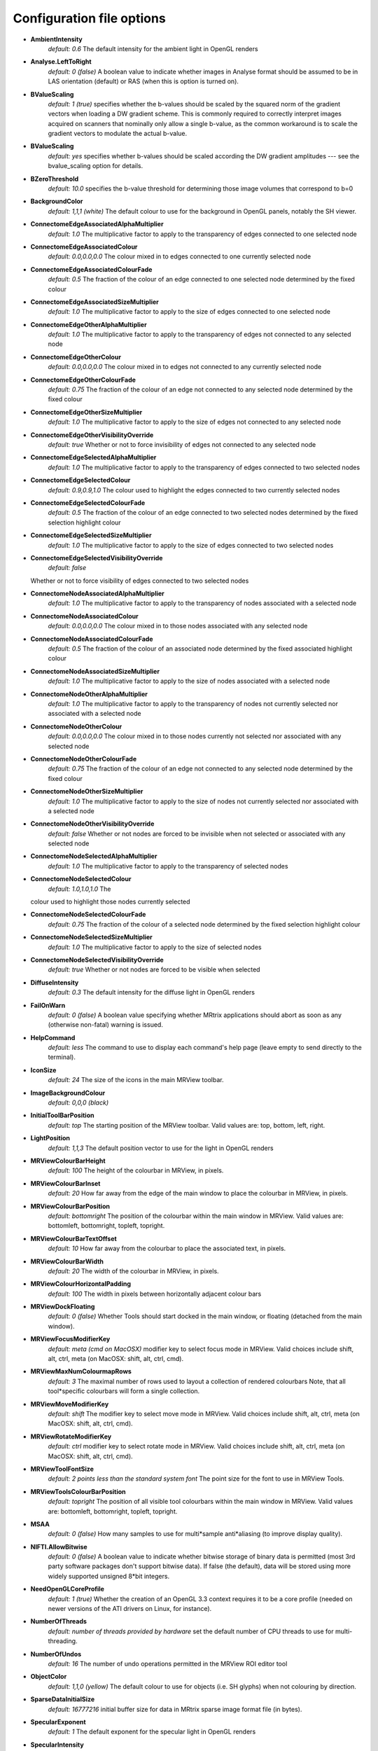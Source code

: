 Configuration file options
==========================

*  **AmbientIntensity**  
    *default: 0.6*
    The default intensity for the ambient light in OpenGL renders

*  **Analyse.LeftToRight** 
    *default: 0 (false)*
    A boolean value to indicate whether images in Analyse format should be assumed to be in
    LAS orientation (default) or RAS (when this is option is turned on).

*  **BValueScaling**  
    *default: 1 (true)*
    specifies whether the b-values should be scaled by the squared norm of the gradient vectors
    when loading a DW gradient scheme. This is commonly required to
    correctly interpret images acquired on scanners that nominally only
    allow a single b-value, as the common workaround is to scale the
    gradient vectors to modulate the actual b-value.

*  **BValueScaling** 
    *default: yes*
    specifies whether b-values should be scaled according the DW 
    gradient amplitudes --- see the bvalue_scaling option for details.

*  **BZeroThreshold**
    *default: 10.0*
    specifies the b-value threshold for determining those image volumes that correspond to b=0

*  **BackgroundColor**
    *default: 1,1,1 (white)*
    The default colour to use for the background in OpenGL panels, notably the SH viewer.

*  **ConnectomeEdgeAssociatedAlphaMultiplier**
    *default: 1.0*
    The multiplicative factor to apply to the transparency of edges connected to one selected node

*  **ConnectomeEdgeAssociatedColour**
    *default: 0.0,0.0,0.0*
    The colour mixed in to edges connected to one currently selected node

*  **ConnectomeEdgeAssociatedColourFade**
    *default: 0.5*
    The fraction of the colour of an edge connected to one selected node determined by the fixed colour

*  **ConnectomeEdgeAssociatedSizeMultiplier**
    *default: 1.0*
    The multiplicative factor to apply to the size of edges connected to one selected node

*  **ConnectomeEdgeOtherAlphaMultiplier**
    *default: 1.0*
    The multiplicative factor to apply to the transparency of edges not connected to any selected node

*  **ConnectomeEdgeOtherColour**
    *default: 0.0,0.0,0.0*
    The colour mixed in to edges not connected to any currently selected node

*  **ConnectomeEdgeOtherColourFade**
    *default: 0.75*
    The fraction of the colour of an edge not connected to any selected node determined by the fixed colour

*  **ConnectomeEdgeOtherSizeMultiplier**
    *default: 1.0*
    The multiplicative factor to apply to the size of edges not connected to any selected node

*  **ConnectomeEdgeOtherVisibilityOverride**
    *default: true*
    Whether or not to force invisibility of edges not connected to any selected node

*  **ConnectomeEdgeSelectedAlphaMultiplier**
    *default: 1.0*
    The multiplicative factor to apply to the transparency of edges connected to two selected nodes

*  **ConnectomeEdgeSelectedColour**
    *default: 0.9,0.9,1.0*
    The colour used to highlight the edges connected to two currently selected nodes

*  **ConnectomeEdgeSelectedColourFade**
    *default: 0.5*
    The fraction of the colour of an edge connected to two selected nodes determined by the fixed selection highlight colour

*  **ConnectomeEdgeSelectedSizeMultiplier**
    *default: 1.0*
    The multiplicative factor to apply to the size of edges connected to two selected nodes

*  **ConnectomeEdgeSelectedVisibilityOverride**
    *default: false*
   Whether or not to force visibility of edges connected to two selected nodes

*  **ConnectomeNodeAssociatedAlphaMultiplier**
    *default: 1.0*
    The multiplicative factor to apply to the transparency of nodes associated with a selected node

*  **ConnectomeNodeAssociatedColour**
    *default: 0.0,0.0,0.0*
    The colour mixed in to those nodes associated with any selected node

*  **ConnectomeNodeAssociatedColourFade**
    *default: 0.5*
    The fraction of the colour of an associated node determined by the fixed associated highlight colour

*  **ConnectomeNodeAssociatedSizeMultiplier**
    *default: 1.0*
    The multiplicative factor to apply to the size of nodes associated with a selected node

*  **ConnectomeNodeOtherAlphaMultiplier**
    *default: 1.0*
    The multiplicative factor to apply to the transparency of nodes not currently selected nor associated with a selected node

*  **ConnectomeNodeOtherColour**
    *default: 0.0,0.0,0.0*
    The colour mixed in to those nodes currently not selected nor associated with any selected node

*  **ConnectomeNodeOtherColourFade**
    *default: 0.75*
    The fraction of the colour of an edge not connected to any selected node determined by the fixed colour 

*  **ConnectomeNodeOtherSizeMultiplier**
    *default: 1.0*
    The multiplicative factor to apply to the size of nodes not currently selected nor associated with a selected node

*  **ConnectomeNodeOtherVisibilityOverride**
    *default: false*
    Whether or not nodes are forced to be invisible when not selected or associated with any selected node

*  **ConnectomeNodeSelectedAlphaMultiplier**
    *default: 1.0*
    The multiplicative factor to apply to the transparency of selected nodes

*  **ConnectomeNodeSelectedColour**
    *default: 1.0,1.0,1.0*
    The
   colour used to highlight those nodes currently selected

*  **ConnectomeNodeSelectedColourFade**
    *default: 0.75*
    The fraction of the colour of a selected node determined by the fixed selection highlight colour

*  **ConnectomeNodeSelectedSizeMultiplier**
    *default: 1.0*
    The multiplicative factor to apply to the size of selected nodes

*  **ConnectomeNodeSelectedVisibilityOverride**
    *default: true*
    Whether or not nodes are forced to be visible when selected

*  **DiffuseIntensity**
    *default: 0.3*
    The default intensity for the diffuse light in OpenGL renders

*  **FailOnWarn**
    *default: 0 (false)*
    A boolean value specifying whether MRtrix applications should abort as soon as any (otherwise non-fatal) warning is issued.

*  **HelpCommand**
    *default: less*
    The command to use to display each command's help page (leave empty to send directly to the terminal).

*  **IconSize**
    *default: 24*
    The size of the icons in the main MRView toolbar.

*  **ImageBackgroundColour**
    *default: 0,0,0 (black)*
   
*  **InitialToolBarPosition**
    *default: top*
    The starting position of the MRView toolbar. Valid values are: top, bottom, left, right.

*  **LightPosition**
    *default: 1,1,3*
    The default position vector to use for the light in OpenGL renders

*  **MRViewColourBarHeight**
    *default: 100*
    The height of the colourbar in MRView, in pixels.

*  **MRViewColourBarInset**
    *default: 20*
    How far away from the edge of the main window to place the colourbar in MRView, in pixels.

*  **MRViewColourBarPosition**
    *default: bottomright*
    The position of the colourbar within the main window in MRView. Valid values are:
    bottomleft, bottomright, topleft, topright.

*  **MRViewColourBarTextOffset**
    *default: 10*
    How far away from the colourbar to place the associated text, in pixels.

*  **MRViewColourBarWidth**
    *default: 20*
    The width of the colourbar in MRView, in pixels.

*  **MRViewColourHorizontalPadding**
    *default: 100*
    The width in pixels between horizontally adjacent colour bars

*  **MRViewDockFloating**
    *default: 0 (false)*
    Whether Tools should start docked in the main window, or floating (detached from the main window).

*  **MRViewFocusModifierKey**
    *default: meta (cmd on MacOSX)*
    modifier key to select focus mode in MRView. Valid choices include
    shift, alt, ctrl, meta (on MacOSX: shift, alt, ctrl, cmd).

*  **MRViewMaxNumColourmapRows**
    *default: 3*
    The maximal number of rows used to layout a collection of rendered colourbars Note, that
    all tool*specific colourbars will form a single collection.

*  **MRViewMoveModifierKey**
    *default: shift*
    The modifier key to select move mode in MRView. Valid choices include shift, alt, ctrl, meta (on MacOSX: shift, alt, ctrl, cmd).

*  **MRViewRotateModifierKey**
    *default: ctrl*
    modifier key to select rotate mode in MRView. Valid choices include shift, alt, ctrl, meta (on MacOSX: shift, alt, ctrl, cmd).

*  **MRViewToolFontSize**
    *default: 2 points less than the standard system font*
    The point size for the font to use in MRView Tools.

*  **MRViewToolsColourBarPosition**
    *default: topright*
    The position of all visible tool colourbars within the main window in MRView.
    Valid values are: bottomleft, bottomright, topleft, topright.

*  **MSAA**
    *default: 0 (false)*
    How many samples to use for multi*sample anti*aliasing (to improve display quality).

*  **NIFTI.AllowBitwise**
    *default: 0 (false)*
    A boolean value to indicate whether bitwise storage of binary data is permitted (most
    3rd party software packages don't support bitwise data). If false
    (the default), data will be stored using more widely supported unsigned 8*bit integers.

*  **NeedOpenGLCoreProfile**
    *default: 1 (true)*
    Whether the creation of an OpenGL 3.3 context requires it to be a core profile 
    (needed on newer versions of the ATI drivers on Linux, for instance).

*  **NumberOfThreads**
    *default: number of threads provided by hardware*
    set the default number of CPU threads to use for multi-threading.

*  **NumberOfUndos**
    *default: 16*
    The number of undo operations permitted in the MRView ROI editor tool

*  **ObjectColor**
    *default: 1,1,0 (yellow)*
    The default colour to use for objects (i.e. SH glyphs) when not colouring by direction.

*  **SparseDataInitialSize**
    *default: 16777216*
    initial buffer size for data in MRtrix sparse image format file (in bytes).

*  **SpecularExponent**
    *default: 1*
    The default exponent for the specular light in OpenGL renders

*  **SpecularIntensity**
    *default: 0.4*
    The default intensity for the specular light in OpenGL renders

*  **TerminalColor**
    *default: 1 (true)*
    A boolean value to indicate whether colours should be used in the terminal.

*  **TmpFileDir**
    *default: ``/tmp`` (on Unix), ``.`` (on Windows)*
    The prefix for temporary files (as used in pipelines). By default,
    these files get written to the current folder, which may cause
    performance issues when operating over distributed file systems. In
    this case, it may be better to specify ``/tmp/`` here.

*  **TmpFilePrefix**
    *default: ``mrtrix-tmp-``*
    The prefix to use
   for the basename of temporary files. This will be used to generate a
   unique filename for the temporary file, by adding random characters
   to this prefix, followed by a suitable suffix (depending on file
   type). Note that this prefix can also be manipulated using the
   ``MRTRIX_TMPFILE_PREFIX`` environment variable, without editing the
   config file.


*  **ToolbarStyle**
    *default: 2*
    The style of the main toolbar buttons in MRView. See Qt's documentation for Qt::ToolButtonStyle.

*  **TrackWriterBufferSize**
    *default: 16777216*
    The size of the write*back buffer (in bytes) to use when writing track files. MRtrix
    will store the output tracks in a relatively large buffer to limit
    the number of write() calls, avoid associated issues such as file
    fragmentation.

*  **VSync**
    *default: 0 (false)*
    Whether the screen update should synchronise with the monitor's vertical refresh (to avoid tearing artefacts).


